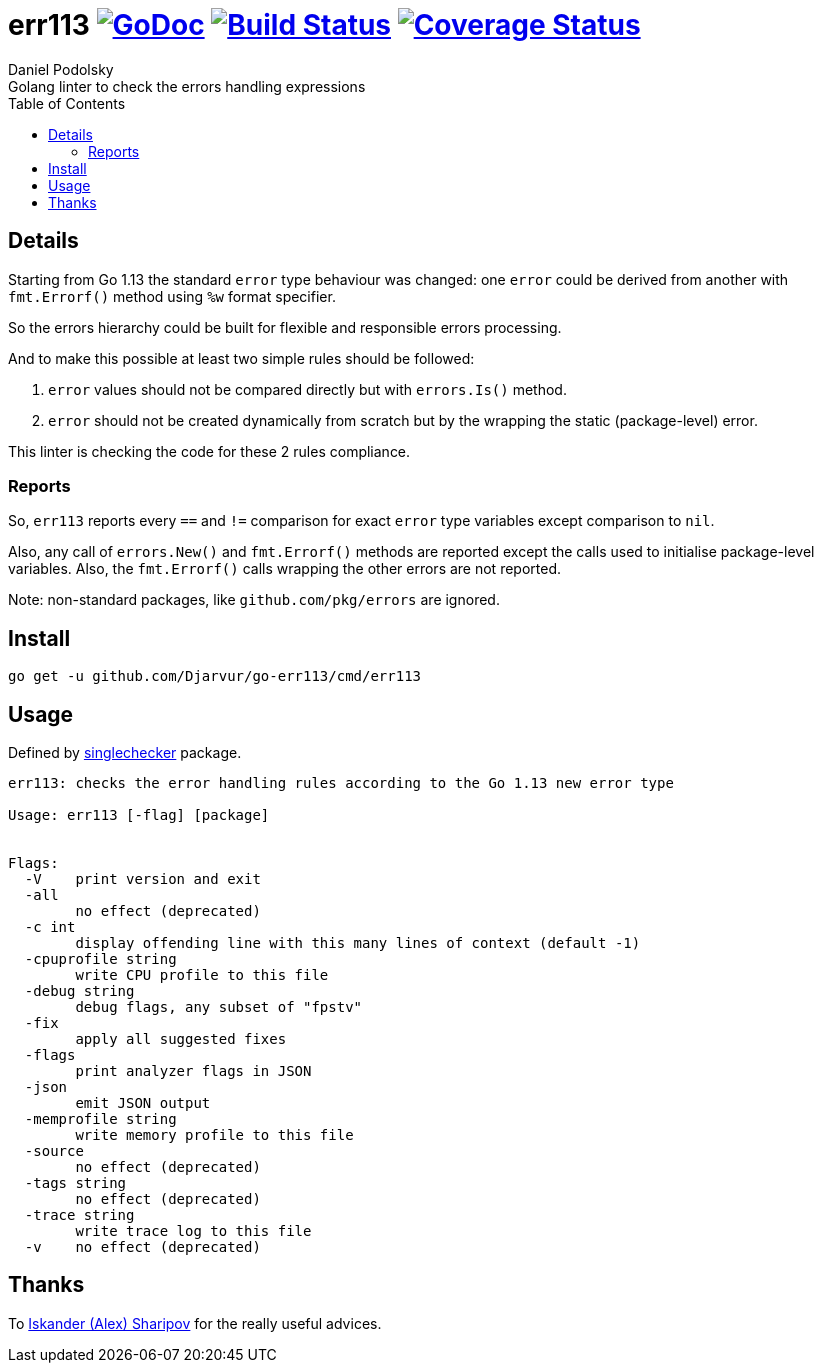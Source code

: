= err113 image:https://pkg.go.dev/github.com/Djarvur/go-err113?status.svg["GoDoc",link="http://pkg.go.dev/github.com/Djarvur/go-err113"] image:https://travis-ci.org/Djarvur/go-err113.svg["Build Status",link="https://travis-ci.org/Djarvur/go-err113"] image:https://coveralls.io/repos/Djarvur/go-err113/badge.svg?branch=master&service=github["Coverage Status",link="https://coveralls.io/github/Djarvur/go-err113?branch=master"]
Daniel Podolsky
:toc:
Golang linter to check the errors handling expressions

== Details

Starting from Go 1.13 the standard `error` type behaviour was changed: one `error` could be derived from another with `fmt.Errorf()` method using `%w` format specifier.

So the errors hierarchy could be built for flexible and responsible errors processing.

And to make this possible at least two simple rules should be followed:

1. `error` values should not be compared directly but with `errors.Is()` method.
1. `error` should not be created dynamically from scratch but by the wrapping the static (package-level) error.

This linter is checking the code for these 2 rules compliance.

=== Reports

So, `err113` reports every `==` and `!=` comparison for exact `error` type variables except comparison to `nil`.

Also, any call of `errors.New()` and `fmt.Errorf()` methods are reported except the calls used to initialise package-level variables. Also, the `fmt.Errorf()` calls wrapping the other errors are not reported.

Note: non-standard packages, like `github.com/pkg/errors` are ignored.

== Install

```
go get -u github.com/Djarvur/go-err113/cmd/err113
```

== Usage

Defined by link:https://pkg.go.dev/golang.org/x/tools/go/analysis/singlechecker[singlechecker] package.

```
err113: checks the error handling rules according to the Go 1.13 new error type

Usage: err113 [-flag] [package]


Flags:
  -V	print version and exit
  -all
    	no effect (deprecated)
  -c int
    	display offending line with this many lines of context (default -1)
  -cpuprofile string
    	write CPU profile to this file
  -debug string
    	debug flags, any subset of "fpstv"
  -fix
    	apply all suggested fixes
  -flags
    	print analyzer flags in JSON
  -json
    	emit JSON output
  -memprofile string
    	write memory profile to this file
  -source
    	no effect (deprecated)
  -tags string
    	no effect (deprecated)
  -trace string
    	write trace log to this file
  -v	no effect (deprecated)
```

== Thanks

To link:https://github.com/quasilyte[Iskander (Alex) Sharipov] for the really useful advices.
